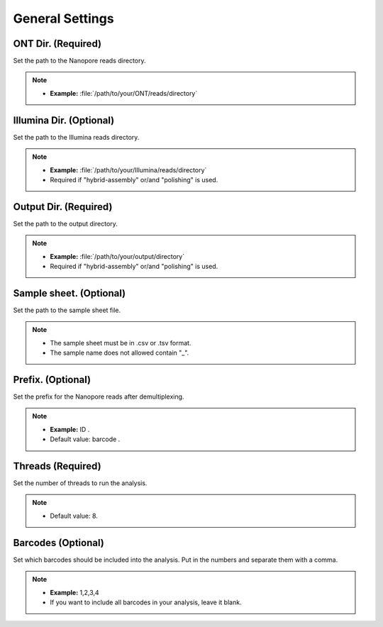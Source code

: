 General Settings
================
ONT Dir. (Required)
___________________
Set the path to the Nanopore reads directory. 

.. note::
  * **Example:** :file:`/path/to/your/ONT/reads/directory`
  
Illumina Dir. (Optional)
________________________
Set the path to the Illumina reads directory. 

.. note::
  * **Example:** :file:`/path/to/your/Illumina/reads/directory`
  * Required if "hybrid-assembly" or/and "polishing" is used.

Output Dir. (Required)
______________________
Set the path to the output directory. 

.. note::
  * **Example:** :file:`/path/to/your/output/directory`
  * Required if "hybrid-assembly" or/and "polishing" is used.

Sample sheet. (Optional)
________________________
Set the path to the sample sheet file. 

.. note::
  * The sample sheet must be in .csv or .tsv format.
  * The sample name does not allowed contain "_".
  
Prefix. (Optional)
__________________
Set the prefix for the Nanopore reads after demultiplexing. 

.. note::
  * **Example:** ID .
  * Default value: barcode .

Threads (Required)
_____________________
Set the number of threads to run the analysis.

.. note::
  * Default value: 8.

Barcodes (Optional)
______________________
Set which barcodes should be included into the analysis. Put in the numbers and separate them with a comma.

.. note::
  * **Example:** 1,2,3,4
  * If you want to include all barcodes in your analysis, leave it blank.